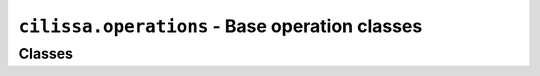 ``cilissa.operations`` - Base operation classes
===============================================

Classes
-------

.. autoapiclass:: cilissa.operations.ImageOperation
    :members:

.. autoapiclass:: cilissa.operations.Metric
    :members:

.. autoapiclass:: cilissa.operations.Transformation
    :members:

.. autoapiclass:: cilissa.operations.OperationsList
    :members:
